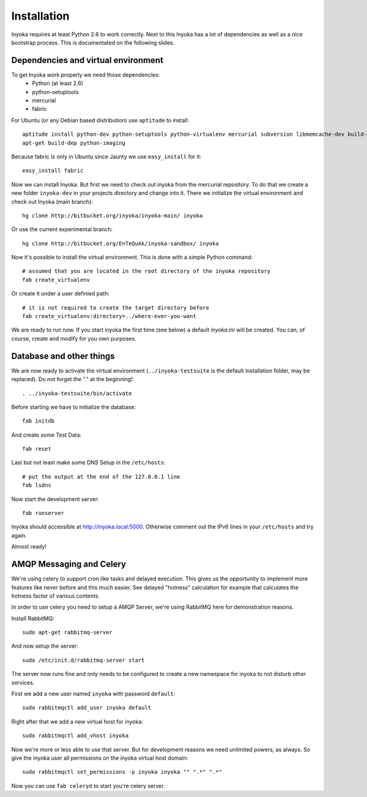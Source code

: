 ============
Installation
============

Inyoka requires at least Python 2.6 to work correctly. Next to this Inyoka has
a lot of dependencies as well as a nice bootstrap process. This is documentated
on the following slides.

.. todo:

   This documentation is a bit distribution dependend, try to abstract it.

Dependencies and virtual environment
====================================

To get Inyoka work properly we need those dependencies:
 * Python (at least 2.6)
 * python-setuptools
 * mercurial
 * fabric

For Ubuntu (or any Debian based distribution) use ``aptitude`` to install::

    aptitude install python-dev python-setuptools python-virtualenv mercurial subversion libmemcache-dev build-essential zlib1g-dev libxml2-dev libxslt1-dev unzip
    apt-get build-dep python-imaging

Because fabric is only in Ubuntu since Jaunty we use ``easy_install`` for it::

    easy_install fabric

Now we can install Inyoka. But first we need to check out inyoka from the
mercurial repository. To do that we create a new folder ``inyoka-dev`` in your
projects directory and change into it. There we initialize the virtual
environment and check out Inyoka (main branch)::

    hg clone http://bitbucket.org/inyoka/inyoka-main/ inyoka

Or use the current experimental branch::

    hg clone http://bitbucket.org/EnTeQuAk/inyoka-sandbox/ inyoka

Now it's possible to install the virtual environment. This is done with a simple
Python command::

    # assumed that you are located in the root directory of the inyoka repository
    fab create_virtualenv

Or create it under a user definied path::

    # it is not required to create the target directory before
    fab create_virtualenv:directory=../where-ever-you-want

We are ready to run now.  If you start inyoka the first time (see below) a
default `inyoka.ini` will be created.  You can, of course, create and modify
for you own purposes.


Database and other things
=========================

We are now ready to activate the virtual environment
(``../inyoka-testsuite`` is the default installation folder, may be replaced).
Do not forget the "." at the beginning!::

    . ../inyoka-testsuite/bin/activate

Before starting we have to initialize the database::

    fab initdb

And create some Test Data::

    fab reset

Last but not least make some DNS Setup in the ``/etc/hosts``::

    # put the output at the end of the 127.0.0.1 line
    fab lsdns

Now start the development server::

    fab runserver

Inyoka should accessible at http://inyoka.local:5000. Otherwise comment out the
IPv6 lines in your ``/etc/hosts`` and try again.

Almost ready!

AMQP Messaging and Celery
=========================

We're using celery to support cron like tasks and delayed execution.  This
gives us the opportunity to implement more features like never before and this
much easier.  See delayed "hotness" calculation for example that calculates
the hotness factor of various contents.

In order to use celery you need to setup a AMQP Server, we're using RabbitMQ
here for demonstration reasons.

Install RabbitMQ::

    sudo apt-get rabbitmq-server

And now setup the server::

    sudo /etc/init.d/rabbitmq-server start

The server now runs fine and only needs to be configured to create a new
namespace for inyoka to not disturb other services.

First we add a new user named ``inyoka`` with password ``default``::

    sudo rabbitmqctl add_user inyoka default

Right after that we add a new virtual host for inyoka::

    sudo rabbitmqctl add_vhost inyoka

Now we're more or less able to use that server.  But for development reasons
we need unlimited powers, as always.  So give the inyoka user all permissions
on the inyoka virtual host domain::

    sudo rabbitmqctl set_permissions -p inyoka inyoka "" ".*" ".*"

Now you can use ``fab celeryd`` to start you're celery server.
